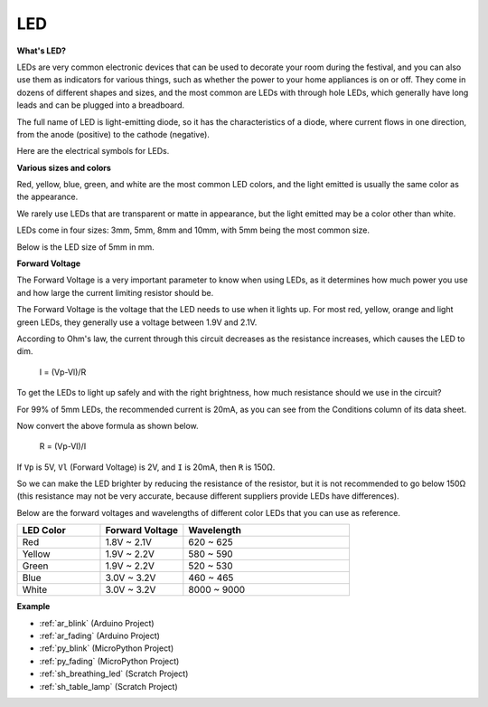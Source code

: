 .. _cpn_led:

LED
==========

**What's LED?**

.. image:: img/led_pin.jpg
    :width: 200

.. image:: img/led_polarity.jpg
    :width: 400

LEDs are very common electronic devices that can be used to decorate your room during the festival, and you can also use them as indicators for various things, such as whether the power to your home appliances is on or off. They come in dozens of different shapes and sizes, and the most common are LEDs with through hole LEDs, which generally have long leads and can be plugged into a breadboard.

The full name of LED is light-emitting diode, so it has the characteristics of a diode, where current flows in one direction, from the anode (positive) to the cathode (negative).

Here are the electrical symbols for LEDs.

.. image:: img/led_symbol.png


**Various sizes and colors**

.. image:: img/led_color.png

Red, yellow, blue, green, and white are the most common LED colors, and the light emitted is usually the same color as the appearance.

We rarely use LEDs that are transparent or matte in appearance, but the light emitted may be a color other than white.

LEDs come in four sizes: 3mm, 5mm, 8mm and 10mm, with 5mm being the most common size.

.. image:: img/led_type.jpg

Below is the LED size of 5mm in mm.

.. image:: img/led_size.png



**Forward Voltage**

The Forward Voltage is a very important parameter to know when using LEDs, as it determines how much power you use and how large the current limiting resistor should be.

The Forward Voltage is the voltage that the LED needs to use when it lights up. For most red, yellow, orange and light green LEDs, they generally use a voltage between 1.9V and 2.1V.


.. image:: img/led_voltage.jpg
    :width: 400
    :align: center


According to Ohm's law, the current through this circuit decreases as the resistance increases, which causes the LED to dim.

    I = (Vp-Vl)/R

To get the LEDs to light up safely and with the right brightness, how much resistance should we use in the circuit?

For 99% of 5mm LEDs, the recommended current is 20mA, as you can see from the Conditions column of its data sheet.

.. image:: img/led_datasheet.png

Now convert the above formula as shown below.

    R = (Vp-Vl)/I


If ``Vp`` is 5V, ``Vl`` (Forward Voltage) is 2V, and ``I`` is 20mA, then ``R`` is 150Ω.

So we can make the LED brighter by reducing the resistance of the resistor, but it is not recommended to go below 150Ω (this resistance may not be very accurate, because different suppliers provide LEDs have differences).

Below are the forward voltages and wavelengths of different color LEDs that you can use as reference.

.. list-table::
   :widths: 25 25 50
   :header-rows: 1

   * - LED Color
     - Forward Voltage
     - Wavelength
   * - Red
     - 1.8V ~ 2.1V
     - 620 ~ 625
   * - Yellow
     - 1.9V ~ 2.2V
     - 580 ~ 590
   * - Green
     - 1.9V ~ 2.2V
     - 520 ~ 530
   * - Blue
     - 3.0V ~ 3.2V
     - 460 ~ 465
   * - White
     - 3.0V ~ 3.2V
     - 8000 ~ 9000

**Example**

* :ref:`ar_blink` (Arduino Project)
* :ref:`ar_fading` (Arduino Project)
* :ref:`py_blink` (MicroPython Project)
* :ref:`py_fading` (MicroPython Project)
* :ref:`sh_breathing_led` (Scratch Project)
* :ref:`sh_table_lamp` (Scratch Project)

